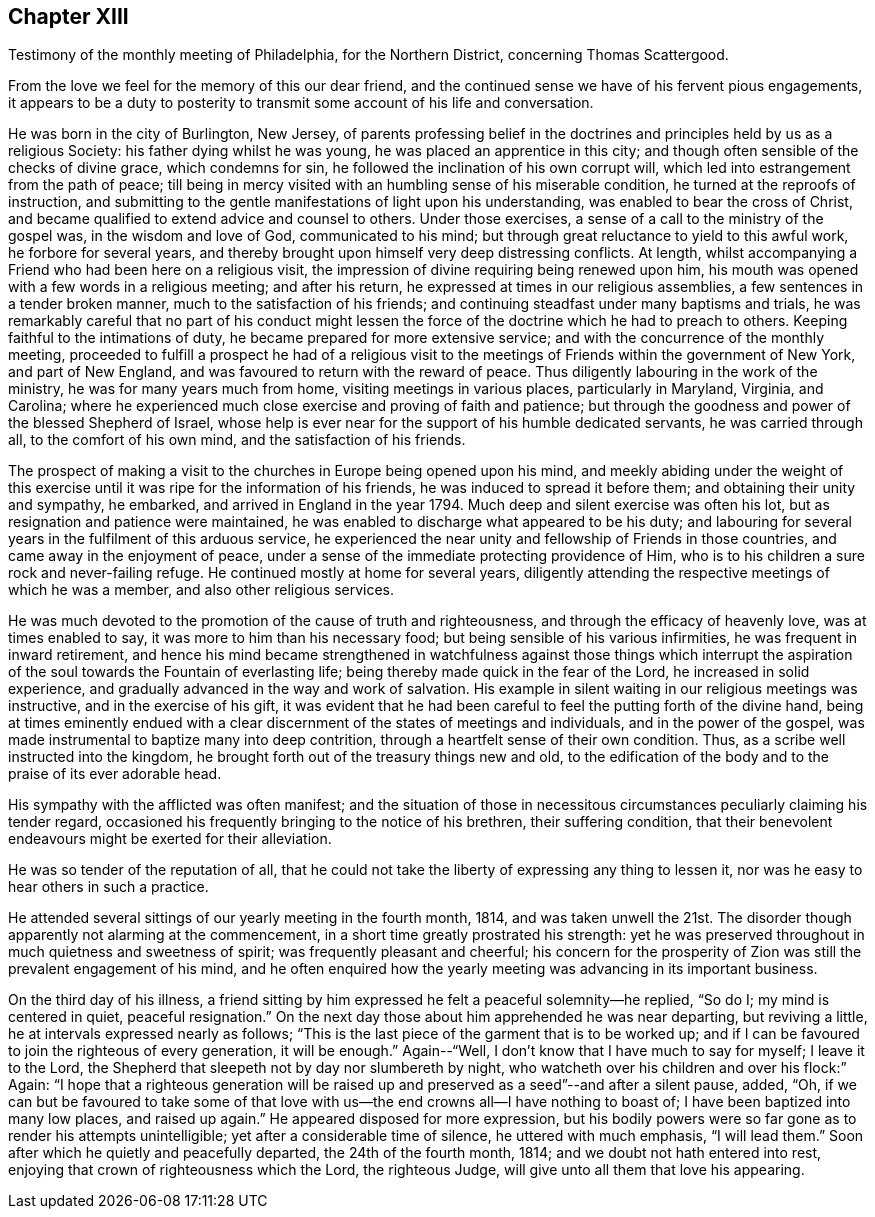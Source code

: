 == Chapter XIII

[.chapter-subtitle--blurb]
Testimony of the monthly meeting of Philadelphia, for the Northern District,
concerning Thomas Scattergood.

From the love we feel for the memory of this our dear friend,
and the continued sense we have of his fervent pious engagements,
it appears to be a duty to posterity to transmit
some account of his life and conversation.

He was born in the city of Burlington, New Jersey,
of parents professing belief in the doctrines and
principles held by us as a religious Society:
his father dying whilst he was young, he was placed an apprentice in this city;
and though often sensible of the checks of divine grace, which condemns for sin,
he followed the inclination of his own corrupt will,
which led into estrangement from the path of peace;
till being in mercy visited with an humbling sense of his miserable condition,
he turned at the reproofs of instruction,
and submitting to the gentle manifestations of light upon his understanding,
was enabled to bear the cross of Christ,
and became qualified to extend advice and counsel to others.
Under those exercises, a sense of a call to the ministry of the gospel was,
in the wisdom and love of God, communicated to his mind;
but through great reluctance to yield to this awful work, he forbore for several years,
and thereby brought upon himself very deep distressing conflicts.
At length, whilst accompanying a Friend who had been here on a religious visit,
the impression of divine requiring being renewed upon him,
his mouth was opened with a few words in a religious meeting; and after his return,
he expressed at times in our religious assemblies,
a few sentences in a tender broken manner, much to the satisfaction of his friends;
and continuing steadfast under many baptisms and trials,
he was remarkably careful that no part of his conduct might lessen
the force of the doctrine which he had to preach to others.
Keeping faithful to the intimations of duty,
he became prepared for more extensive service;
and with the concurrence of the monthly meeting,
proceeded to fulfill a prospect he had of a religious visit to
the meetings of Friends within the government of New York,
and part of New England, and was favoured to return with the reward of peace.
Thus diligently labouring in the work of the ministry,
he was for many years much from home, visiting meetings in various places,
particularly in Maryland, Virginia, and Carolina;
where he experienced much close exercise and proving of faith and patience;
but through the goodness and power of the blessed Shepherd of Israel,
whose help is ever near for the support of his humble dedicated servants,
he was carried through all, to the comfort of his own mind,
and the satisfaction of his friends.

The prospect of making a visit to the churches in Europe being opened upon his mind,
and meekly abiding under the weight of this exercise
until it was ripe for the information of his friends,
he was induced to spread it before them; and obtaining their unity and sympathy,
he embarked, and arrived in England in the year 1794.
Much deep and silent exercise was often his lot,
but as resignation and patience were maintained,
he was enabled to discharge what appeared to be his duty;
and labouring for several years in the fulfilment of this arduous service,
he experienced the near unity and fellowship of Friends in those countries,
and came away in the enjoyment of peace,
under a sense of the immediate protecting providence of Him,
who is to his children a sure rock and never-failing refuge.
He continued mostly at home for several years,
diligently attending the respective meetings of which he was a member,
and also other religious services.

He was much devoted to the promotion of the cause of truth and righteousness,
and through the efficacy of heavenly love, was at times enabled to say,
it was more to him than his necessary food;
but being sensible of his various infirmities, he was frequent in inward retirement,
and hence his mind became strengthened in watchfulness against those things which
interrupt the aspiration of the soul towards the Fountain of everlasting life;
being thereby made quick in the fear of the Lord, he increased in solid experience,
and gradually advanced in the way and work of salvation.
His example in silent waiting in our religious meetings was instructive,
and in the exercise of his gift,
it was evident that he had been careful to feel the putting forth of the divine hand,
being at times eminently endued with a clear
discernment of the states of meetings and individuals,
and in the power of the gospel,
was made instrumental to baptize many into deep contrition,
through a heartfelt sense of their own condition.
Thus, as a scribe well instructed into the kingdom,
he brought forth out of the treasury things new and old,
to the edification of the body and to the praise of its ever adorable head.

His sympathy with the afflicted was often manifest;
and the situation of those in necessitous circumstances
peculiarly claiming his tender regard,
occasioned his frequently bringing to the notice of his brethren,
their suffering condition,
that their benevolent endeavours might be exerted for their alleviation.

He was so tender of the reputation of all,
that he could not take the liberty of expressing any thing to lessen it,
nor was he easy to hear others in such a practice.

He attended several sittings of our yearly meeting in the fourth month, 1814,
and was taken unwell the 21st. The disorder though
apparently not alarming at the commencement,
in a short time greatly prostrated his strength:
yet he was preserved throughout in much quietness and sweetness of spirit;
was frequently pleasant and cheerful;
his concern for the prosperity of Zion was still the prevalent engagement of his mind,
and he often enquired how the yearly meeting was advancing in its important business.

On the third day of his illness,
a friend sitting by him expressed he felt a peaceful solemnity--he replied, "`So do I;
my mind is centered in quiet, peaceful resignation.`"
On the next day those about him apprehended he was near departing, but reviving a little,
he at intervals expressed nearly as follows;
"`This is the last piece of the garment that is to be worked up;
and if I can be favoured to join the righteous of every generation, it will be enough.`"
Again--"`Well, I don`'t know that I have much to say for myself; I leave it to the Lord,
the Shepherd that sleepeth not by day nor slumbereth by night,
who watcheth over his children and over his flock:`" Again:
"`I hope that a righteous generation will be raised up
and preserved as a seed`"--and after a silent pause,
added, "`Oh,
if we can but be favoured to take some of that love
with us--the end crowns all--I have nothing to boast of;
I have been baptized into many low places, and raised up again.`"
He appeared disposed for more expression,
but his bodily powers were so far gone as to render his attempts unintelligible;
yet after a considerable time of silence, he uttered with much emphasis,
"`I will lead them.`"
Soon after which he quietly and peacefully departed, the 24th of the fourth month, 1814;
and we doubt not hath entered into rest,
enjoying that crown of righteousness which the Lord, the righteous Judge,
will give unto all them that love his appearing.
